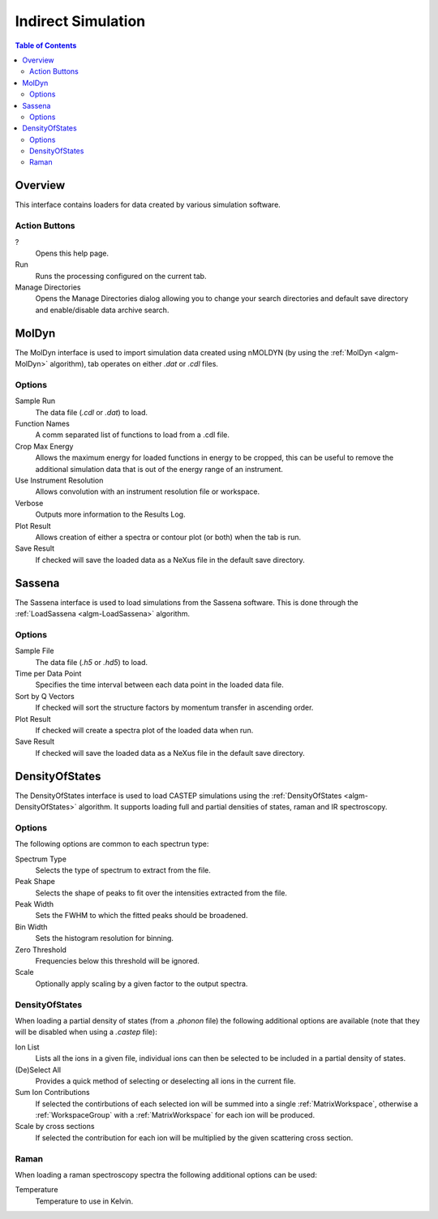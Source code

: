 Indirect Simulation
===================

.. contents:: Table of Contents
  :local:

Overview
--------

.. interface:: Simulation
  :align: right
  :width: 350

This interface contains loaders for data created by various simulation software.

Action Buttons
~~~~~~~~~~~~~~

?
  Opens this help page.

Run
  Runs the processing configured on the current tab.

Manage Directories
  Opens the Manage Directories dialog allowing you to change your search directories
  and default save directory and enable/disable data archive search.

MolDyn
------

.. interface:: Simulation
  :widget: molDyn

The MolDyn interface is used to import simulation data created using nMOLDYN (by
using the :ref:`MolDyn <algm-MolDyn>` algorithm), tab operates on either *.dat*
or *.cdl* files.

Options
~~~~~~~

Sample Run
  The data file (*.cdl* or *.dat*) to load.

Function Names
  A comm separated list of functions to load from a .cdl file.

Crop Max Energy
  Allows the maximum energy for loaded functions in energy to be cropped, this
  can be useful to remove the additional simulation data that is out of the
  energy range of an instrument.

Use Instrument Resolution
  Allows convolution with an instrument resolution file or workspace.

Verbose
  Outputs more information to the Results Log.

Plot Result
  Allows creation of either a spectra or contour plot (or both) when the tab
  is run.

Save Result
  If checked will save the loaded data as a NeXus file in the default save
  directory.

Sassena
-------

.. interface:: Simulation
  :widget: sassena

The Sassena interface is used to load simulations from the Sassena software.
This is done through the :ref:`LoadSassena <algm-LoadSassena>` algorithm.

Options
~~~~~~~

Sample File
  The data file (*.h5* or *.hd5*) to load.

Time per Data Point
  Specifies the time interval between each data point in the loaded data file.

Sort by Q Vectors
  If checked will sort the structure factors by momentum transfer in ascending
  order.

Plot Result
  If checked will create a spectra plot of the loaded data when run.

Save Result
  If checked will save the loaded data as a NeXus file in the default save
  directory.

DensityOfStates
---------------

.. interface:: Simulation
  :widget: dos

The DensityOfStates interface is used to load CASTEP simulations using the
:ref:`DensityOfStates <algm-DensityOfStates>` algorithm. It supports loading
full and partial densities of states, raman and IR spectroscopy.

Options
~~~~~~~

The following options are common to each spectrun type:

Spectrum Type
  Selects the type of spectrum to extract from the file.

Peak Shape
  Selects the shape of peaks to fit over the intensities extracted from the
  file.

Peak Width
  Sets the FWHM to which the fitted peaks should be broadened.

Bin Width
  Sets the histogram resolution for binning.

Zero Threshold
  Frequencies below this threshold will be ignored.

Scale
  Optionally apply scaling by a given factor to the output spectra.

DensityOfStates
~~~~~~~~~~~~~~~

.. interface:: Simulation
  :widget: pgDOS

When loading a partial density of states (from a *.phonon* file) the following
additional options are available (note that they will be disabled when using a
*.castep* file):

Ion List
  Lists all the ions in a given file, individual ions can then be selected to be
  included in a partial density of states.

(De)Select All
  Provides a quick method of selecting or deselecting all ions in the current
  file.

Sum Ion Contributions
  If selected the contirbutions of each selected ion will be summed into a
  single :ref:`MatrixWorkspace`, otherwise a :ref:`WorkspaceGroup` with a
  :ref:`MatrixWorkspace` for each ion will be produced.

Scale by cross sections
  If selected the contribution for each ion will be multiplied by the given
  scattering cross section.

Raman
~~~~~

.. interface:: Simulation
  :widget: pgRaman

When loading a raman spectroscopy spectra the following additional options can
be used:

Temperature
  Temperature to use in Kelvin.

.. categories:: Interfaces Indirect
